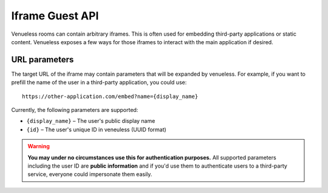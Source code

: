 Iframe Guest API
================

Venueless rooms can contain arbitrary iframes. This is often used for embedding third-party applications or static
content. Venueless exposes a few ways for those iframes to interact with the main application if desired.

URL parameters
--------------

The target URL of the iframe may contain parameters that will be expanded by venueless. For example, if you want
to prefill the name of the user in a third-party application, you could use::

    https://other-application.com/embed?name={display_name}

Currently, the following parameters are supported:

* ``{display_name}`` – The user's public display name
* ``{id}`` – The user's unique ID in veneuless (UUID format)

.. warning::

   **You may under no circumstances use this for authentication purposes.** All supported parameters including the user
   ID are **public information** and if you'd use them to authenticate users to a third-party service, everyone could
   impersonate them easily.
